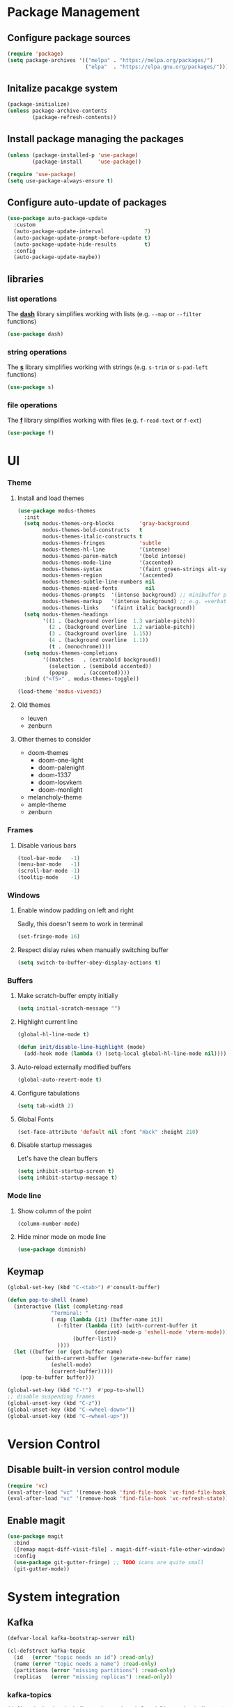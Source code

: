 #+PROPERTY: header-args    :results silent

* Package Management
** Configure package sources
#+BEGIN_SRC emacs-lisp
  (require 'package)
  (setq package-archives '(("melpa" . "https://melpa.org/packages/")
                           ("elpa"  . "https://elpa.gnu.org/packages/")))
#+END_SRC

** Initalize pacakge system
#+BEGIN_SRC emacs-lisp
  (package-initialize) 
  (unless package-archive-contents
          (package-refresh-contents))
#+END_SRC

** Install package managing the packages
#+BEGIN_SRC emacs-lisp
  (unless (package-installed-p 'use-package)
          (package-install     'use-package))

  (require 'use-package)
  (setq use-package-always-ensure t)
#+END_SRC

** Configure auto-update of packages

#+BEGIN_SRC emacs-lisp
  (use-package auto-package-update
    :custom
    (auto-package-update-interval             7)
    (auto-package-update-prompt-before-update t)
    (auto-package-update-hide-results         t)
    :config
    (auto-package-update-maybe))
#+END_SRC

** libraries
*** list operations

The *[[https://github.com/magnars/dash.el][dash]]* library simplifies working with lists (e.g. =--map= or =--filter= functions)

#+BEGIN_SRC emacs-lisp
  (use-package dash)
#+END_SRC

*** string operations

The *[[https://github.com/magnars/s.el][s]]* library simplifies working with strings (e.g. =s-trim= or =s-pad-left= functions)

#+BEGIN_SRC emacs-lisp
  (use-package s)
#+END_SRC

*** file operations

The *[[https://github.com/rejeep/f.el][f]]* library simplifies working with files (e.g. =f-read-text= or =f-ext=)

#+BEGIN_SRC emacs-lisp
  (use-package f)
#+END_SRC

* UI
*** Theme
**** Install and load themes

#+BEGIN_SRC emacs-lisp
(use-package modus-themes
  :init
  (setq modus-themes-org-blocks        'gray-background
        modus-themes-bold-constructs   t
        modus-themes-italic-constructs t
        modus-themes-fringes           'subtle
        modus-themes-hl-line           '(intense)
        modus-themes-paren-match       '(bold intense)
        modus-themes-mode-line         '(accented)
        modus-themes-syntax            '(faint green-strings alt-syntax)
        modus-themes-region            '(accented)
        modus-themes-subtle-line-numbers nil
        modus-themes-mixed-fonts         nil
        modus-themes-prompts  '(intense background) ;; minibuffer prompts
        modus-themes-markup   '(intense background) ;; e.g. =verbatim= or ~code~
        modus-themes-links    '(faint italic background))
  (setq modus-themes-headings
        '((1 . (background overline  1.3 variable-pitch))
          (2 . (background overline  1.2 variable-pitch))
          (3 . (background overline  1.15))
          (4 . (background overline  1.1))
          (t . (monochrome))))
  (setq modus-themes-completions
        '((matches   . (extrabold background))
          (selection . (semibold accented))
          (popup     . (accented))))
  :bind ("<f5>" . modus-themes-toggle))

(load-theme 'modus-vivendi)
#+END_SRC

**** Old themes
- leuven
- zenburn

**** Other themes to consider
- doom-themes
  - doom-one-light
  - doom-palenight
  - doom-1337
  - doom-Iosvkem
  - doom-monlight
- melancholy-theme
- ample-theme
- zenburn

*** Frames

**** Disable various bars  
#+BEGIN_SRC emacs-lisp
  (tool-bar-mode   -1)
  (menu-bar-mode   -1)
  (scroll-bar-mode -1)
  (tooltip-mode    -1)
#+END_SRC


*** Windows

**** Enable window padding on left and right
Sadly, this doesn't seem to work in terminal
#+BEGIN_SRC emacs-lisp
  (set-fringe-mode 16)
#+END_SRC

**** Respect dislay rules when manually switching buffer
#+begin_src emacs-lisp
(setq switch-to-buffer-obey-display-actions t)
#+end_src

*** Buffers

**** Make scratch-buffer empty initially
#+begin_src emacs-lisp
(setq initial-scratch-message "")
#+end_src

**** Highlight current line
#+BEGIN_SRC emacs-lisp
(global-hl-line-mode t)

(defun init/disable-line-highlight (mode)
  (add-hook mode (lambda () (setq-local global-hl-line-mode nil))))
#+END_SRC

**** Auto-reload externally modified buffers

#+BEGIN_SRC emacs-lisp
  (global-auto-revert-mode t)
#+END_SRC


**** Configure tabulations

#+BEGIN_SRC emacs-lisp
  (setq tab-width 2)
#+END_SRC


**** Global Fonts

#+BEGIN_SRC emacs-lisp
  (set-face-attribute 'default nil :font "Hack" :height 210)
#+END_SRC


**** Disable startup messages

Let's have the clean buffers

#+BEGIN_SRC emacs-lisp
  (setq inhibit-startup-screen t)
  (setq inhibit-startup-message t)
#+END_SRC

*** Mode line

**** Show column of the point

#+BEGIN_SRC emacs-lisp
  (column-number-mode)
#+END_SRC


**** Hide minor mode on mode line

#+BEGIN_SRC emacs-lisp
  (use-package diminish)
#+END_SRC

** Keymap
#+begin_src emacs-lisp
(global-set-key (kbd "C-<tab>") #'consult-buffer)

(defun pop-to-shell (name)
  (interactive (list (completing-read
		      "Terminal: "
		      (-map (lambda (it) (buffer-name it))
			    (-filter (lambda (it) (with-current-buffer it
						    (derived-mode-p 'eshell-mode 'vterm-mode)))
				     (buffer-list))
			    ))))
  (let ((buffer (or (get-buffer name)
		    (with-current-buffer (generate-new-buffer name)
		      (eshell-mode)
		      (current-buffer)))))
    (pop-to-buffer buffer)))

(global-set-key (kbd "C-!")  #'pop-to-shell)
;; disable suspending frames
(global-unset-key (kbd "C-z"))
(global-unset-key (kbd "C-<wheel-down>"))
(global-unset-key (kbd "C-<wheel-up>"))
#+end_src
* Version Control
** Disable built-in version control module

#+BEGIN_SRC emacs-lisp
  (require 'vc)
  (eval-after-load "vc" '(remove-hook 'find-file-hook 'vc-find-file-hook))
  (eval-after-load "vc" '(remove-hook 'find-file-hook 'vc-refresh-state))
#+END_SRC

** Enable magit

#+BEGIN_SRC emacs-lisp
(use-package magit
  :bind
  ([remap magit-diff-visit-file] . magit-diff-visit-file-other-window)
  :config
  (use-package git-gutter-fringe) ;; TODO icons are quite small
  (git-gutter-mode))
#+END_SRC

* System integration
** Kafka
#+begin_src emacs-lisp
(defvar-local kafka-bootstrap-server nil)

(cl-defstruct kafka-topic
  (id   (error "topic needs an id") :read-only)
  (name (error "topic needs a name") :read-only)
  (partitions (error "missing partitions") :read-only)
  (replicas   (error "missing replicas") :read-only))
#+end_src

*** kafka-topics
#+begin_src  emacs-lisp
(define-derived-mode kafka-topics-mode tabulated-list-mode "kafka-topics"
  :interactive nil
  :group "kafka"
  (setq tabulated-list-use-header-line t)
  (setq kafka-bootstrap-server "localhost:9092")
  (setq tabulated-list-format (vector '("Topic" 32 t)
				      '("Partitions" 12 t)
				      '("Replicas"   12 t)))
  (tabulated-list-init-header)
  (setq tabulated-list-entries (kafka-topics-mode-entries))
  (add-hook 'tabulated-list-revert-hook
	    (lambda () (setq tabulated-list-entries (kafka-topics-mode-entries)))
	    nil t))

(defvar kafka-topics-mode-map
  (+define-keymap
   '("C-+" "create topic" kafka-topics-create)))

(cl-defun kafka-topics-mode-refresh (bootstrap-server)
  (when (and (derived-mode-p 'kafka-topics-mode)
	     (string= kafka-bootstrap-server bootstrap-server))
    (message "Refreshing topic list")
    (tabulated-list-revert)))

(cl-defun kafka-topics-mode-entries ()
  (let ((entries (kafka-topics-describe kafka-bootstrap-server)))
    (-map (lambda (topic) (list (kafka-topic-id topic)
				(vector (kafka-topic-name topic)
					(format "%d" (length (kafka-topic-partitions topic)))
					(format "%d" (kafka-topic-replicas topic)))))
	  entries)))

(defun kafka-topics-create (bootstrap-server name)
  (interactive (list kafka-bootstrap-server
		     (read-string "Topic Name: ")))
  (message (--> (kafka-topics-sh bootstrap-server "--create" "--topic" name)
		(shell-command-to-string it)
		(s-trim it)))
  (kafka-topics-mode-refresh bootstrap-server))

(cl-defun kafka-topics-sh (bootstrap-server &rest arguments)
  (format "kafka-topics.sh --bootstrap-server %s %s" bootstrap-server (s-join " " arguments)))

(defun kafka-topics-describe (bootstrap-server &rest topics)
  (interactive (list kafka-bootstrap-server nil))
  (with-current-buffer (generate-new-buffer "kafka-topics")
    (let ((command (kafka-topics-sh bootstrap-server "--describe")))
      (shell-command command t))
    (goto-char (point-min))
    (kafka-topics-describe--parse-topics)))

(cl-defun kafka-topics-describe--parse-topics ()
  (rx-let ((item (name value) (seq (literal name) ": " value "\t"))
	   (identifier (+? (or word punct)))
	   (number     (+? digit))
	   (topic-name  (item "Topic" (group-n 1 identifier)))
	   (topic-id    (item "TopicId" (group-n 2 identifier)))
	   (part-count  (item "PartitionCount" (group-n 3 number)))
	   (replication (item "ReplicationFactor" (group-n 4 number))))
    (cl-loop while (+rx-forward point line-start
				topic-name topic-id part-count replication
				(*? any) line-end)
	     collect (make-kafka-topic :id   (match-string 2)
				       :name (match-string 1)
				       :replicas   (string-to-number (match-string 4))
				       :partitions (kafka-topics-describe--parse-partitions)))))

(cl-defun kafka-topics-describe--parse-partitions ()
  (rx-let ((item (name value) (seq "\t" (literal name) ": " value))
	   (identifier (+? (or word punct)))
	   (number     (+? digit))
	   (topic-name   (item "Topic" (group-n 1 identifier)))
	   (partition-id (item "Partition" (group-n 2 number)))
	   (leader   (item "Leader" (group-n 3 number)))
	   (replicas (item "Replicas" (group-n 4 number)))
	   (isr  (item "Isr" (group-n 5 number))))
    (cl-loop do (forward-char) ;; position at the start of line
	     while (+rx-forward point topic-name partition-id leader replicas isr line-end)
	     for partition-id       = (match-string 2)
	     for partition-leader   = (match-string 3)
	     for partition-replicas = (string-to-number (match-string 4))
	     collect (list partition-id partition-leader partition-replicas))))
#+end_src
** Volume management
#+begin_src emacs-lisp
(use-package volume
  :defer 3
  :bind
  ("<XF86AudioRaiseVolume>"   . (lambda () (interactive) (volume-raise 5)))
  ("<XF86AudioLowerVolume>"   . (lambda () (interactive) (volume-lower 5)))
  ("S-<XF86AudioRaiseVolume>" . (lambda () (interactive) (volume-raise 10)))
  ("S-<XF86AudioLowerVolume>" . (lambda () (interactive) (volume-lower 10)))
  ("C-<XF86AudioLowerVolume>" . volume-minimize))
#+end_src
** Bluetooth
#+begin_src emacs-lisp
(use-package bluetooth)
#+end_src
** Docker
#+begin_src emacs-lisp
(use-package docker
  :bind ("C-c d" . docker))

(use-package dockerfile-mode)
#+end_src

#+begin_src emacs-lisp
;; from https://www.emacswiki.org/emacs/TrampAndDocker
(defvar tramp-docker-parameters
  '((tramp-login-program "docker")
    (tramp-login-args (("exec" "-it") ("%h") ("/bin/bash")))
    (tramp-remote-path tramp-own-remote-path)
    (tramp-remote-shell "/bin/bash")
    (tramp-remote-shell-args ("-i") ("-c"))))

(use-package tramp
  :config
  (push (cons "docker" tramp-docker-parameters) tramp-methods)
  (push (cons "docker" (alist-get 'tramp-remote-shell tramp-docker-parameters))
	vterm-tramp-shells))

(defun tramp-docker-containers ()
  (let* ((command "docker ps | awk '$NF != \"NAMES\" { print $NF \":\" }'")
	 (raw-output (shell-command-to-string command))
	 (lines (split-string raw-output "\n")))
    (cl-remove-if-not #'(lambda (it) (string-match ":$" it)) lines)))

(defadvice tramp-completion-handle-file-name-all-completions
    (around dotemacs-completion-docker activate)
  "(tramp-completion-handle-file-name-all-completions \"\" \"/docker:\" returns
    a list of active Docker container names, followed by colons."
  (if (equal (ad-get-arg 1) "/docker:")
        (setq ad-return-value (tramp-docker-containers))
    ad-do-it))
#+end_src
** Books
#+begin_src emacs-lisp
(use-package calibredb
  :config
  (setq calibredb-root-dir "~/Documents/Books"
	calibredb-library-alist '(("~/Documents/Books"))
	calibredb-db-dir (expand-file-name "metadata.db" calibredb-root-dir)))
#+end_src
** Automatic PATH adjustment
*** Include all binaries from =~/opt/*/bin=
#+begin_src emacs-lisp
(--> (f-directories "~/opt")
     (-map (lambda (it) (f-join it "bin")) it)
     (-filter #'f-dir? it)
     (-concat it exec-path)
     (-uniq it)
     (setq exec-path it))
#+end_src

* User experience
** Completion

*** Popup completions
#+BEGIN_SRC emacs-lisp
(setq tab-always-indent 'complete) ;; indent if needed, then complete

(use-package corfu
  :config
  (setq corfu-auto            nil)
  (setq corfu-cycle           t)
  (setq corfu-separator       ?\s)
  (setq corfu-preselect-first t)
  (setq corfu-popupinfo-delay '(0.3 . t))
  :bind
  (:map corfu-map
	("SPC" . corfu-insert-separator)
	("<tab>" . corfu-next)
	("<backtab>" . corfu-previous))
  :init
  (global-corfu-mode)
  ;; (corfu-popupinfo-mode) currently fails with: corfu-post-command wrong-type number-or-marker t
  )

(defun corfu-enable-in-minibuffer ()
  "Enable Corfu in the minibuffer if `completion-at-point' is bound."
  (when (where-is-internal #'completion-at-point (list (current-local-map)))
    ;; (setq-local corfu-auto nil) Enable/disable auto completion
    (setq-local corfu-echo-delay nil ;; Disable automatic echo and popup
                corfu-popupinfo-delay nil)
    (corfu-mode 1)))

;; enable corfu for the eval (M-:) minibuffer
(add-hook 'minibuffer-setup-hook #'corfu-enable-in-minibuffer)
#+END_SRC

*** Completion with previews
#+begin_src emacs-lisp
  ;; -*- lexical-binding: t -*-
(use-package consult
  :bind (("C-c h" . consult-history)
	 ("C-x b" . consult-buffer)
	 ("C-x b" . consult-buffer)                ;; orig. switch-to-buffer
	 ("C-x 4 b" . consult-buffer-other-window) ;; orig. switch-to-buffer-other-window
	 ("C-x 5 b" . consult-buffer-other-frame))  ;; orig. switch-to-buffer-other-frame
	 :config
	 (use-package embark-consult
	   :hook
	   (embark-collect-mode . consult-preview-at-point-mode)))
#+end_src
** Configure file backups

#+BEGIN_SRC emacs-lisp
(setq backup-directory-alist `(("." . "~/.local/emacs/backup")
			       (,tramp-file-name-regexp nil)))
(setq backup-by-copying-when-linked t)
(setq delete-old-versions t)
(setq kept-new-versions   6)
(setq kept-old-versions   2)
(setq version-control     t)

(setq auto-save-file-name-transforms
      `((".*" "~/.local/emacs/auto-save" t)))
#+END_SRC

** Require confirmation before quitting

#+BEGIN_SRC emacs-lisp
  (setq confirm-kill-emacs 'y-or-n-p)
#+END_SRC

** Easier confirmation of destructive actions

#+BEGIN_SRC emacs-lisp
  (defalias 'yes-or-no-p 'y-or-n-p)
#+END_SRC

** Disable suspending frames

#+BEGIN_SRC emacs-lisp
  (put 'suspend-frame 'disabled t)
#+END_SRC

** TODO Simplify operating on S-expr

#+BEGIN_SRC emacs-lisp :tangle no
  (use-package smartparens)
#+END_SRC

or

#+BEGIN_SRC emacs-lisp :tangle no
(use-package paredit
  :hook emacs-lisp-mode)
#+END_SRC

** Optionally log executed commands in a separate window

#+BEGIN_SRC emacs-lisp
  ;; Show command log using "C-c o"
  (use-package command-log-mode)
#+END_SRC

** User-friendly minibuffer

#+BEGIN_SRC emacs-lisp
(use-package vertico
  :init
  (vertico-mode)
  :custom
  (vertico-cycle t)
  :config
  (use-package embark ;; mini-buffer actions
    :bind
    (("C-."    . embark-act     )
     ("<menu>" . embark-act     )
     ("C->"    . embark-become  )
     ("M-."    . embark-dwim    )
     ("C-h B"  . embark-bindings))
    :init
    (setq prefix-help-command #'embark-prefix-help-command))
  (use-package savehist ;; remembers previous commands
    :init
    (savehist-mode)
    :config
    (setq history-length 256))
  (use-package marginalia ;; provides more contextual info
    :init
    (marginalia-mode)))
#+END_SRC

** Colorful parenthesis

#+BEGIN_SRC emacs-lisp
  (use-package rainbow-delimiters
    :hook (prog-mode . rainbow-delimiters-mode))
#+END_SRC

** Better help

The *helpful* package describes various symbols much 
better than the vanilla package.

#+BEGIN_SRC emacs-lisp
(use-package helpful
  :commands (helpful-callable helpful-variable helpful-command helpful-key)
  :config
  (setq helpful-switch-buffer-function #'init/try-reuse-helpful-window)
  :bind
  ([remap describe-function] . helpful-callable)
  ([remap describe-variable] . helpful-variable)
  ([remap describe-command ] . helpful-command )
  ([remap describe-symbol  ] . helpful-symbol  )
  ([remap help-for-help    ] . helpful-at-point)
  ([remap describe-key     ] . helpful-key     ))

(defun init/try-reuse-helpful-window (buffer)
  (if (eq major-mode 'helpful-mode)
      (switch-to-buffer buffer)
    (pop-to-buffer buffer)))
#+END_SRC

The reusing of helpful window comes from [[https://d12frosted.io/posts/2019-06-26-emacs-helpful.html][this blog post]].

The *which-key* package show a pop-up window with available 
continuations of the current key stroke chain.

#+BEGIN_SRC emacs-lisp
  (use-package which-key
    :diminish which-key-mode
    :config
    (setq which-key-idle-delay 0.3)
    (setq which-key-max-description-length nil)
    (setq which-key-side-window-location 'bottom)
    (setq which-key-sort-order #'which-key-key-order-alpha))

  (which-key-mode) ; for some reason, this doesn't work in :init block of use-pacakge
#+END_SRC

** Navigation

The *ace-window* package provides an easy way
to jump to any visible window directly

#+BEGIN_SRC emacs-lisp
(use-package ace-window
  :config
  (global-set-key (kbd "C-x o") 'ace-window))
#+END_SRC

The *avy* package provides an easy way
to jump to any visible character directly

#+BEGIN_SRC emacs-lisp
(use-package avy
  :config
  (setq avy-orders-alist '((avy-goto-char   . avy-order-closest)
			   (avy-goto-char-2 . avy-order-closest)))
  (global-set-key (kbd "C-;") 'avy-goto-char-2)
  (define-key isearch-mode-map (kbd "C-;") 'avy-isearch))
#+END_SRC

Alternatively, holymotion simplifies motions:
#+begin_src emacs-lisp :tangle no
(use-package holymotion
  :straight (holymotion :type git
                        :host github
                        :repo "Overdr0ne/holymotion"
                        :branch "main")
  :config
  ;; define some custom motions, I'm using smartparens here
  (holymotion-make-motion
   holymotion-forward-sexp #'sp-forward-sexp)
  (holymotion-make-motion
   holymotion-backward-sexp #'sp-backward-sexp))
#+end_src

#+RESULTS:

** Replace selected text
#+begin_src emacs-lisp
(delete-selection-mode t)
#+end_src

** Remember point position in file

#+BEGIN_QUOTE 
  When you visit a file, point goes to the last place
  where it was when you previously visited the same file.
#+END_QUOTE

#+BEGIN_SRC emacs-lisp
  (save-place-mode t)
#+END_SRC

** Remember recently opened files

#+BEGIN_SRC emacs-lisp
  (use-package recentf
    :init
    (recentf-mode))
#+END_SRC

** Space separated completions

#+BEGIN_SRC emacs-lisp
  (use-package orderless
    :custom
    (completion-styles '(orderless basic))
    (completion-category-overrides '((file (styles basic partial-completion)))))
#+END_SRC

** English Dictionary at hand

#+BEGIN_SRC emacs-lisp
  (use-package mw-thesaurus
    :bind ("C-h w" . #'mw-thesaurus-lookup-dwim))
#+END_SRC

** Easier keymap
#+begin_src emacs-lisp
(defun +define-keymap (&rest bindings)
  (let ((keymap (make-sparse-keymap)))
    (-each bindings (lambda (binding) (+define-key keymap binding)))
    keymap))

(defun +extend-keymap (parent &rest bindings)
  (when (keymapp parent)
    (let ((keymap (apply #'+define-keymap bindings)))
      (set-keymap-parent keymap parent)
      keymap)))

(defun +define-key (keymap binding)
  (let ((key (+define-key-normalize-key (nth 0 binding)))
	(name (nth 1 binding))
	(command (+define-key-normalize-command (nth 2 binding))))
    (define-key keymap key (cons name command))))

(defun +define-key-normalize-key (key)
  (cond ((vectorp key) key)
	((stringp  key) (kbd key))
	(t (user-error "Unsupported %s key: %s " (type-of key) key))))

(defun +define-key-normalize-command (action)
  (cond ((commandp  action) action)
	((keymapp   action) action)
	((functionp action) `(lambda () (interactive) (,action)))
	((listp     action) `(lambda () (interactive) ,action))
	(_ (user-error "Unsupported  %s command: %s" (type-of action) action))))
#+end_src

** Project mask
#+begin_src emacs-lisp
(define-minor-mode project-mode
  "Rebinds the project-related shortcuts to their default emacs bindings"
  :global t
  :lighter " Project"
  :keymap (+define-keymap
	   '([remap consult-buffer] "buffer" consult-project-buffer)
	   '([remap dired] "dired" project-dired)
	   '([remap find-file] "find-file" project-find-file)))
#+end_src

* Software Development

*** testing
#+begin_src emacs-lisp
  (use-package buttercup)
#+end_src
*** (un)quote all words in region
#+begin_src emacs-lisp
  ;; slightly adapted from https://xenodium.com/emacs-quote-wrap-all-in-region/
  (defun region/toggle-word-quote (beg end)
    ;; Quote all words in the selected region.
    ;; Word - everything separated by whitespaces
  (interactive (list (mark) (point)))
  (unless (region-active-p)
    (user-error "no region to wrap"))
  (let* ((deactivate-mark nil)
         (toggle (lambda (word)
                    (if (string-match-p "^\".*\"$" word)
                        (string-trim word "\"" "\"")
                      (format "\"%s\"" word))))
         (words       (split-string (buffer-substring beg end)))
         (replacement (string-join  (mapcar toggle words))))
    (delete-region beg end)
    (insert replacement)))
#+end_src

** Common Lisp
#+begin_src emacs-lisp
(use-package sly
  :config
  (setq inferior-list-program "/usr/bin/sbcl")
  (setq sly-symbol-completion-mode nil))
#+end_src

*** TODO Reconfigure describe (C-h C-h) in sly mode

** Snippets
#+begin_src emacs-lisp
(use-package yasnippet
  :hook ((prog-mode . yas-minor-mode)))
#+end_src

** golang
#+begin_src emacs-lisp
(shell-command-to-string "go install golang.org/x/tools/gopls@latest")
(setq exec-path (append exec-path '("~/go/bin")))
(use-package go-mode)

(require 'project)

(defun project-find-go-module (dir)
  (when-let ((root (locate-dominating-file dir "go.mod")))
    (cons 'go-module root)))

(cl-defmethod project-root ((project (head go-module)))
  (cdr project))

(add-hook 'project-find-functions #'project-find-go-module)
#+end_src

** LSP
#+begin_src emacs-lisp
(use-package eglot)
#+end_src

* Functions
#+begin_src emacs-lisp
(defun uuid ()
  (string-trim (shell-command-to-string "uuidgen")))
#+end_src

#+begin_src emacs-lisp
(use-package org-ql
  :defer 5)
#+end_src
* Security

** Allow setting symmetric-encryption-only easily
#+BEGIN_SRC emacs-lisp
  (defun gpg/symmetric-encryption-only ()
    (setq epa-file-select-keys "symmetric-only")) ;; any value but t or nil will do
#+END_SRC

** Allow setting automatic encryption recipient

#+BEGIN_SRC emacs-lisp
  (defun gpg/encrypt-to (name)
    (setq-local epa-file-encrypt-to (list name)))
#+END_SRC

This can be later used in =use-package= as ~:hook (mode . (lambda () (gpg/encrypt-to "my-email")))~.

Additionally, by setting ~(setq epa-file-select-keys nil)~ (e.g. globally for mode) we can avoid
the popup for selecting targets from all matching keys. If set to nil, all matches will be used.

* Software
** Clojure
#+begin_src elisp
(use-package clojure-mode
  :config
  (use-package cider
    :hook ((cider-repl-mode cider-mode) . eldoc-mode)))
#+end_src
* Major Modes
** dired-mode

#+BEGIN_SRC emacs-lisp
(use-package dired
  :ensure nil ; not to be downloaded
  :commands (dired dired-jump)
  :custom
  (dired-listing-switches (pcase system-type
				 (darwin "-agh")
				 (t      "-agho --group-directories-first")))
  (dired-use-ls-dired (not (eq system-type 'darwin)))
  :config
  (use-package dired-single) ;; reuse dired buffer
  (define-key dired-mode-map [remap dired-find-file] 'dired-single-buffer)
  (define-key dired-mode-map [remap dired-mouse-find-file-other-window] 'dired-single-buffer-mouse)
  (define-key dired-mode-map [remap dired-up-directory] 'dired-single-up-directory)
  (use-package all-the-icons-dired
    :if (display-graphic-p)
    :config
    (setq all-the-icons-dired-monochrome nil)
    :init
    (add-hook 'dired-mode-hook 'all-the-icons-dired-mode))
  (use-package dired-collapse ;; collapse directories with only one child into e.g. foo/bar/baz.txt
    :hook (dired-mode . dired-collapse-mode)))
#+END_SRC


*** TODO hide dotfiles

#+BEGIN_SRC emacs-lisp :tangle no
(use-package dired-hide-dotfiles
  :hook (dired-mode . dired-hide-dotfiles-mode))
#+END_SRC

*** TODO open files externally

#+BEGIN_SRC emacs-lisp :tangle no
(use-package dired-open
  :config
  (setq dired-open-extensions '(("mkv" . "mpv"))))
(set-face-attribute 'default nil :font "Hack" :height 300)

#+END_SRC

** various term modes

*** Disable line highlighting in term modes
#+begin_src emacs-lisp
(init/disable-line-highlight 'term-mode-hook)
(init/disable-line-highlight 'vterm-mode-hook)
(init/disable-line-highlight 'shell-mode-hook)
(init/disable-line-highlight 'eshell-mode-hook)
#+end_src

*** Install v-term

#+BEGIN_SRC emacs-lisp
  (use-package vterm
    :commands vterm
    :config
    (setq vterm-max-scrollback 10000))
#+END_SRC 

** +hash
#+begin_src emacs-lisp
(cl-defun +hash-map (list &key key (value #'identity) (test 'eql))
  (let ((table (make-hash-table :test test)))
    (-each list (lambda (it) (puthash (funcall key it) (funcall value it) table)))
    table))

(cl-defun +hash-select (table fn)
  (let ((key (funcall fn table)))
    (gethash key table)))
#+end_src

** +complete
#+begin_src emacs-lisp
(cl-defun +completion-item (&key label (group nil) (annotation nil))
  (let ((candidate (s-join " " (-flatten (list label group annotation))))
	(label     (cl-typecase label
		     (list   (s-join " - " label))
		     (string label)))
	(group     (if group (s-join " - " group) "default")))
    (propertize candidate :label label :group group :annotation annotation)))

(cl-defun +completion-annotation (candidate)
  (let* ((annotation (get-text-property 0 :annotation candidate))
	 (width   (length annotation))
	 (padding (propertize " " 'display `(space :align-to (- right ,width)))))
    (concat padding annotation)))

(cl-defun +complete (table &key prompt (category nil) (annotate #'+completion-annotation))
  (cl-labels ((group (candidate transform)
		     (let ((property (if transform :label :group)))
		       (get-text-property 0 property candidate)))
	      (collection (str pred flag)
			  (pcase flag
			    ('metadata (list 'metadata
					     (cons 'group-function #'group)
					     (cons 'category category)))
			    (`t (all-completions str table pred)))))
    (let ((completion-extra-properties (list :annotation-function annotate)))
      (completing-read prompt #'collection))))
#+end_src

** +org-workspace
#+begin_src emacs-lisp
(defcustom +org-workspace-root "~/workspace" "TODO")
(defcustom +org-workspace-default nil "TODO")

(cl-defun +org-workspace-file (workspace &rest segments)
  (apply #'f-join +org-workspace-root workspace "org" segments))

(defcustom +org-extension-rx (rx line-start (not ".") (one-or-more any) ".org" (optional ".gpg") line-end) "TODO")
(cl-defun +org-workspace-files (workspace &rest directories)
  (f-files (apply #'f-join +org-workspace-root workspace "org" directories)
	   (lambda (it) (string-match +org-extension-rx it))))

(defcustom +org-workspace-current-file-name "current" "TODO")
(cl-defun +org-workspace-current-file (workspace)
  (+org-workspace-file workspace (concat +org-workspace-current-file-name ".org")))

#+end_src

** book

#+begin_src emacs-lisp
(cl-defstruct book
  (isbn         (error "Missing isbn")    :read-only)
  (title        (error "Missing title")   :read-only)
  (subtitle     nil :read-only)
  (authors      (error "Missing authors") :read-only)
  (published-by nil :read-only)
  (published-on nil :read-only))

(cl-defun book (isbn)
  (or (book-load  isbn)
      (book-download isbn)))

(defvar book-catalogue nil "TODO")
(defcustom book-catalogue-directory nil "TODO")

(cl-defun book-catalogue-file ()
  (f-join book-catalogue-directory "catalogue.txt"))
(cl-defun book-cover-file (isbn)
  (f-join book-catalogue-directory (format "cover-%s.jpg" isbn)))

(cl-defun book-catalogue ()
  (or book-catalogue
      (setq book-catalogue (book-load-catalogue))))

(cl-defun book-load (isbn)
  (gethash isbn (book-catalogue)))

(cl-defun book-load-catalogue ()
  (let ((rows (when (f-exists? (book-catalogue-file))
		(--> (f-read (book-catalogue-file))
		     (split-string it "\n" t)
		     (mapcar #'read it)))))
    (+hash-map rows :key #'book-isbn :test #'equal)))

(cl-defun book-download (isbn)
  ;; create directories
  (let ((directory (f-parent (book-catalogue-file))))
    (unless (f-exists? directory)
      (f-mkdir-full-path directory)))
  (message "Downloading metadata for ISBN:%s" isbn)
  (let ((json (book-curl isbn)))
    ;; fetch cover, if available
    (when-let ((cover-json (gethash "cover" json))
	       (cover-uri  (gethash "small" cover-json)))
      (call-process "curl" nil nil nil cover-uri "--output" (book-cover-file isbn)))
    (let ((entry (make-book-from-json isbn json)))
      (f-append (format "%S\n" entry) 'utf-8 (book-catalogue-file))
      (puthash isbn entry (book-catalogue)))))

(cl-defun book-curl (isbn)
  (let ((flags '("--disable" "--compressed" "--silent" "--location"))
	(uri (format "https://openlibrary.org/api/books?bibkeys=%s&jscmd=data&format=json" isbn))) ; isbns can be comma-separated
    (with-current-buffer (generate-new-buffer "*book-curl*")
      (apply #'call-process "curl" nil t nil uri flags)
      (goto-char (point-min))
      (prog1 (gethash isbn (json-parse-buffer))
	(kill-buffer (current-buffer))))))

(cl-defun make-book-from-json (isbn json)
  (make-book :isbn isbn
	     :title    (gethash "title" json)
	     :subtitle (gethash "subtitle" json)
	     :authors    (mapcar (lambda (it) (gethash "name" it)) (gethash "authors" json))
	     :published-by (mapcar (lambda (it) (gethash "name" it)) (gethash "publishers" json))
	     :published-on (gethash "publish_date" json)))
#+end_src

#+begin_src emacs-lisp
(setq book-catalogue-directory "~/workspace/mzarnowski/org/books")
#+end_src
** +org

#+BEGIN_SRC emacs-lisp
(use-package doct)
(defcustom +org-link-query
  '(property "ID")
  "TODO")

;; cannot be cl-defun, lands us at the start of the next line after the drawer opening
(defun +org-drawer-start-regexp (name)
  (rx line-start (* (or " " "	")) ":" (eval name) ":" (*? whitespace) line-end))

(defun +org-drawer-store (name value &key unique)
  (save-excursion
    (outline-back-to-heading)
    (let ((next-heading (save-excursion (outline-next-heading) (point))))
      (if-let ((drawer-start (+org-search-drawer-forward name :until next-heading)))
	  ;; since drawer exists, insert unique value only if not already present
	  (unless (and unique
		       (save-excursion
			 (re-search-forward ":END:" next-heading)
			 (re-search-backward (format "^%s$" value) drawer-start t)))
	    (newline) ;; search puts us at the end of the drawer header (i.e. :foo:)
	    (insert value))
	;; otherwise create a new drawer
	(progn
	  ;; move past the PROPERTIES drawer, if any
	  (re-search-forward org-property-drawer-re next-heading t)
	  (newline) ;; we are at the end of the headline or drawer header (i.e. :foo:)
	  (insert ":" name ":\n" value "\n:END:")
	  ;; let's finish at the same place, the goto-drawer would: end of the drawer header
	  (previous-line))))))

(cl-defun +org-search-drawer-forward (name &key until)
  (let ((pattern (+org-drawer-start-regexp name)))
    (re-search-forward pattern until t)))

(defcustom +org-backlink-drawer-name "DERIVED" "TODO")
(defcustom +org-link-schema "+id" "TODO")

(org-link-set-parameters +org-link-schema :follow #'+org-link-follow)

(cl-defun +org-entry-completing-read (workspace &key prompt)
  (let* ((buffers-files (+org-workspace-files workspace))
	 (entries (org-ql-select buffers-files '(property "ID")
		    :action (lambda () (let ((outline (org-get-outline-path t)))
					 (list (car (last outline))
					       :group  (car (last outline 2))
					       :marker (point-marker)
					       :id     (org-id-get))))))
	 (table (+hash-map entries
			   :key (lambda (it) (apply #'+completion-item it))
			   :test #'equal)))
    (gethash (+complete table :prompt prompt) table)))

(defvar +org-open-entries (make-hash-table :test #'equal))

(cl-defun +org-entry-to-indirect-buffer (marker)
  (with-current-buffer (marker-buffer marker)
    (save-excursion
      (goto-char (marker-position marker))
      (org-tree-to-indirect-buffer)))
  (with-current-buffer org-last-indirect-buffer
    (add-hook 'kill-buffer-hook (lambda () (remhash (org-id-get) +org-open-entries)) nil t)
    (puthash id (current-buffer) +org-open-entries)
    (current-buffer)))

(cl-defun +org-entry-find (workspace)
  (interactive '("mzarnowski"))
  (when-let* ((selected (+org-entry-completing-read workspace :prompt "Entry: "))
	      (id     (plist-get (cdr selected) :id))
	      (marker (plist-get (cdr selected) :marker)))
    (if-let* ((buffer (gethash id +org-open-entries))
	      (_ (buffer-live-p buffer)))
	(pop-to-buffer buffer)
      (pop-to-buffer (+org-entry-to-indirect-buffer marker)))))

(cl-defun +org-link (workspace)
  (interactive '("mzarnowski"))
  (unless (derived-mode-p 'org-mode))
  (if-let* ((selected (+org-entry-completing-read workspace :prompt "Link: "))
	    (name (car selected))
	    (id (plist-get (cdr selected) :id)))
      (insert (org-link-make-string (format "%s:%s:%s" +org-link-schema workspace id) name))))

(cl-defun +org-link-follow (link _)
  (-let* (((workspace id) (s-split ":" link))
	  (buffers-files (+org-workspace-files workspace))
	  ((marker _) (org-ql-select buffers-files `(property "ID" ,id) :action #'point-marker)))
    (pop-to-buffer-same-window (marker-buffer marker))
    (goto-char (marker-position marker))
    (end-of-line)))

#+end_src

** +org-refile

#+begin_src emacs-lisp
(defcustom +org-refile-target-providers '()
  "TODO (name :keywords <list-of-strings>
              :group <e.g. projects - books>
              :properties <list of pairs>)")

(cl-defun +org-refile (workspace)
  (interactive '("mzarnowski"))
  (save-excursion
    (outline-back-to-heading t)
    (while (and (< 1 (funcall outline-level)) (not (org-id-get)))
      (outline-up-heading 1))
    ;; TODO what, if no more headings and still no ID?
    (unless (org-id-get)
      (error "Cannot refile an entry without ID"))
    (when-let* ((file   (+org-workspace-current-file workspace))
		(target (+org-refile-completing-read workspace))
		(marker (+org-refile-target-marker (find-file-noselect file) target)))
      (org-refile nil nil (list heading file nil marker)))))

(cl-defun +org-refile-completing-read (workspace)
  (let ((targets (+org-refile-targets workspace)))
    (unless targets
      (error "No place to refile to"))
    (let* ((table     (+hash-map targets :key #'+org-refile-completion-item :test #'equal))
	   (selection (+complete table :prompt "Target: ")))
      (or (gethash selection table) selection))))

(cl-defun +org-refile-targets (workspace)
  (-flatten-n 1 (mapcar (lambda (f) (funcall f workspace)) +org-refile-target-providers)))

(cl-defun +org-refile-completion-item (target)
  (let ((group      (or (plist-get target :group) '("projects")))
	(annotation (plist-get target :annotation))
	(label (mapcar #'car (plist-get target :path))))
    (+completion-item :label label :group group :annotation annotation)))

(cl-defun +org-refile-target-marker (buffer target)
  (when-let ((path (cl-typecase target
		     (list   (plist-get target :path))
		     (string (when (y-or-n-p (format "Create project %s? " target))
			       `((,target :group "projects")))))))
    (with-current-buffer buffer
      (save-excursion
	(goto-char (point-min))
	(+org-refile-find-or-create path)))))

(cl-defun +org-refile-target-create (buffer name)
  (when (y-or-n-p (format "Create project %s?" name))
    (+org-refile-find)))

(cl-defun +org-refile-find-or-create (path)
  (cl-loop for segment in path
	   for name       = (car segment)
	   for properties = (cdr segment)

	   for level = (if level (1+ level) (or (org-current-level) 1))
	   for marker = (+org-search-heading level name)

	   while marker
	   do (+org-set-properties properties)

	   finally return (or marker (+org-outline-create level path))))

(cl-defun +org-search-heading (level name)
  (cl-loop with position = (point)
	   while (re-search-forward org-complex-heading-regexp nil t)

	   for level-diff = (- (length (match-string 1)) level)
	   for heading    = (match-string 4)
	   for found      = (and (= 0 level-diff) (string= name heading))

	   until (or found (< level-diff 0))

	   finally do     (unless found (goto-char position))
	   finally return (when found (point-marker))))

(cl-defun +org-outline-create (level path)
  (cl-loop with top-level = (when (= 1 level) (car path))
	   initially do (when top-level
			  (+org-insert-heading (car top-level) (cdr top-level)))

	   with segments  = (if top-level (cdr path) (-drop (1- level) path))

	   for segment in segments
	   for name       = (car segment)
	   for properties = (cdr segment)

	   do (+org-insert-subheading name properties)

	   finally do     (when properties (outline-back-to-heading) (end-of-line))
	   finally return (point-marker)))

(cl-defun +org-insert-heading (name properties)
  (org-insert-heading nil t t)
  (insert name)
  (+org-set-properties properties))

(cl-defun +org-insert-subheading (name properties)
  (org-insert-subheading nil)
  (insert name)
  (+org-set-properties properties))

(cl-defun +org-set-properties (properties)
  (cl-loop for key   in      properties  by #'cddr
	   for value in (cdr properties) by #'cddr

	   for key   = (+org-to-string key)
	   for value = (+org-to-string value)
	   do (org-set-property key value)))

(cl-defun +org-to-string (it)
  (s-upcase (cl-typecase it
	      (string  it)
	      (symbol  (string-trim-left (symbol-name it) (rx ":")))
	      (integer (int-to-string it))
	      (t (error "Unsupported type %s" (type-of it))))))
#+end_src

*** +org-refile-book extensions
#+begin_src emacs-lisp
(cl-defun +org-refile-book-target (book)
  (list :path `((,(book-title book) :ISBN ,(book-isbn book)))
	:group '("projects" "books")
	:annotation (string-join (book-authors book) "; ")))

(cl-defun +org-refile-book-targets (workspace)
  (let ((books (book-catalogue))
	(targets '()))
    (maphash (lambda (isbn book)
	       (push (+org-refile-book-target book) targets))
	     (book-catalogue))
    targets))

(add-hook '+org-refile-target-providers #'+org-refile-book-targets)
#+end_src

*** +org-refile-journal extension
#+begin_src emacs-lisp
(cl-defun +org-refile-journal-target (workspace)
  (list (list :path `(("journal") (,(format-time-string "%F"))))))

(add-hook '+org-refile-target-providers #'+org-refile-journal-target)
#+end_src

** +org-capture

#+begin_src emacs-lisp
(cl-defun +org-capture (workspace)
  (interactive '("mzarnowski"))
  (let ((file (+org-workspace-file workspace "inbox" (concat (uuid) ".org"))))
    (with-current-buffer (find-file-noselect file)
      (org-mode)
      (+org-capture-mode)
      (pop-to-buffer (current-buffer)))))

(cl-defun +org-next-captured (workspace)
  (interactive '("mzarnowski"))
  (if-let ((files (+org-workspace-files workspace "inbox")))
      (find-file (car files))
    (message "Inbox is empty")))

(cl-defun +org-capture-refile (workspace)
  (interactive '("mzarnowski"))
  (save-excursion
    (goto-char (point-min))
    (when-let* ((heading (+org-refile-completing-read workspace))
		(file    (+org-workspace-current-file workspace))
		(marker  (+org-refile-target-marker (find-file-noselect file) heading))
		(title   (or (length= (org-ql-select (current-buffer) '(level 1)) 1)
			     (completing-read "Title: " nil)))
		(id      (or (not (null (org-id-get)))
			     (org-id-new))))
      ;; insert title and demote all subtrees
      (when (stringp title)
	;; insert root headline
	(save-excursion
	  (insert "* " title)
	  (newline-and-indent))
	;; demote all other trees
	(save-excursion
	  (while (and (not (eobp))
		      (outline-next-heading))
	    (org-demote))))

      (when (stringp id)
	(org-set-property "ID" id))

      (org-refile nil nil (list heading file nil marker))
      (delete-file (buffer-file-name))
      (kill-buffer))))

(define-minor-mode +org-capture-mode
  "TODO"
  :interactive nil
  :init-value nil
  :global nil
  :lighter " +Cap"
  :keymap (+define-keymap
	   '([remap org-refile] "capture" +org-capture-refile)))
#+end_src

** org-mode

#+begin_src emacs-lisp
(use-package org
  :bind
  ("C-c n n"                  . +org-capture)
  ("C-c n i"                  . +org-next-captured)
  ([remap org-refile]         . +org-refile)
  ([remap org-capture-refile] . +org-capture-refile)
  :config
  (setq epa-file-select-keys nil) ;; don't prompt for encryption recipients if specified by epa-file-encrypt-to
  (setq org-hide-emphasis-markers      t)
  (setq org-startup-indented           t)
  (setq org-pretty-entities            t)
  (setq org-hide-emphasis-markers      t)
  (setq org-startup-with-inline-images t)
  (setq org-fontify-whole-heading-line t)
  (setq org-edit-src-content-indentation 0
	org-src-tab-acts-natively        t
	org-src-fontify-natively         t
	org-confirm-babel-evaluate       nil)

  (setq +org-workspace-default "mzarnowski")

  (setq org-agenda-file-regexp                 +org-extension-rx)
  (setq org-ql-search-directories-files-regexp +org-extension-rx)
  (setq org-ql-completing-read-reverse-paths   nil)

  (setq org-agenda-files   (list (f-join +org-workspace-root "mzarnowski"))
	org-refile-use-outline-path            t
	org-refile-allow-creating-parent-nodes 'confirm
	org-outline-path-complete-in-steps     nil)

  (unbind-key (kbd "C-c [") 'org-mode-map)
  (unbind-key (kbd "C-c ]") 'org-mode-map)
  (unbind-key (kbd "C-c ;") 'org-mode-map)
  (org-babel-do-load-languages
   'org-babel-load-languages
   '((shell . t)))

  (use-package org-superstar ;; nicer bullets
    :config
    (setq org-superstar-special-todo-items t)
    :hook
    (org-mode . org-superstar-mode))

  (use-package org-appear ;; Show hidden emphasis markers
    :hook
    (org-mode . org-appear-mode)))
#+END_SRC

*** org-roam

#+BEGIN_SRC emacs-lisp
;; (defun org-roam-file-path ()
;;   (let* ((uuid (uuid))
;; 	 (prefix (substring uuid 0 2))
;; 	 (suffix (substring uuid 2)))
;;     (concat prefix "/" suffix)))

;; (use-package org-roam
;;   :custom
;;   (org-roam-directory "~/workspace/mzarnowski/org/notes")
;;   (org-roam-dailies-directory "journal/")
;;   (org-node-completions-everywhere t)
;;   :bind
;;   ;; (("C-c n f" . org-roam-node-find    )
;;   ;;  ("C-c n i" . org-roam-node-insert  )
;;   ;;  ("C-c n l" . org-roam-buffer-toggle)
;;   ;;  ;; configure roam-dailies
;;   ;;  ("C-c n d" . org-roam-dailies-map  )
;;   ;;  :map org-roam-dailies-map
;;   ;;  ("Y" . org-roam-dailies-capture-yesterday)
;;   ;;  ("T" . org-roam-dailies-capture-tomorrow ))
;;   :config
;;   (require 'org-roam-dailies)
;;   (setq org-roam-capture-templates
;;         '(("P" "public" plain "%?"
;;            :target     (file+head "%(org-roam-file-path).org"     "#+title: ${title}\n")
;;            :unnarrowed t)
;;           ("p" "private" plain "%?"
;;            :target     (file+head "%(org-roam-file-path).org.gpg" "#+title: ${title}\n")
;;            :unnarrowed t)))
;;   (setq org-roam-dailies-capture-templates
;; 	`(("d" "default" entry "* %?"
;; 	   :target (file+head "%<%Y-%m-%d>.org.gpg" "#+title: %<%Y-%m-%d>\n"))))
;;   (setq org-return-follows-link t)
;;   (org-roam-setup))
#+END_SRC

*** org-babel
#+begin_src emacs-lisp
(defun org-babel-execute:asm (body params)
  "Compiles, links and runs a single asm file"
  (let* ((src (f-join temporary-file-directory "org-babel-asm.s"))
         (obj (f-join temporary-file-directory "org-babel-asm.o"))
         (exe (f-join temporary-file-directory "org-babel-asm.exe")))
    (with-temp-file src (insert body))
    (shell-command (format "as %s -o %s" src obj))
    (shell-command (format "ld %s -o %s" obj exe))
    (shell-command exe)))
#+end_src

* RSS

The layout of the feed .org file is just an outline with property
drawers defined on each header. There are two properties:
- =url=  - uninherited (duh)
- =feed= - inherited

#+begin_src emacs-lisp
(defun elfeed-org-url ()
  (org-entry-get nil "url"))

(defun elfeed-org-feeds ()
  (let* ((raw   (org-entry-get-with-inheritance "feed"))
	 (feeds (split-string raw " ")))
    (mapcar #'make-symbol feeds)))

(defun elfeed-org-assemble ()
  (let* ((url (elfeed-org-url))
	 (feeds (elfeed-org-feeds)))
    (unless (null url)
      (cons url feeds))))

(defun elfeeds-org-load-file (path)
    (with-temp-buffer
      (org-mode)
      (insert-file-contents path)
      (let ((headlines (cddr (org-element-parse-buffer 'headline)))
	    (feeds (org-map-entries #'elfeed-org-assemble)))
	(remove nil feeds))))

(defun elfeed-reload-feeds ()
  (interactive)
  (setq elfeed-feeds (elfeeds-org-load-file "~/.config/emacs/feeds.org.gpg")))
#+end_src

#+begin_src emacs-lisp
(use-package elfeed
  :commands elfeed
  :hook (elfeed-search-mode . elfeed-reload-feeds))
#+end_src

** TODO [[https://lucidmanager.org/productivity/read-rss-feeds-with-emacs-and-elfeed/][guide #1]]
** TODO [[https://github.com/remyhonig/elfeed-org][org-based config]]

* Potentially interesting packages

** TODO epub: [[https://depp.brause.cc/nov.el/][nov]] and [[https://github.com/chenyanming/nov-xwidget][nov-xwidget]]
** TODO pdf: [[https://github.com/vedang/pdf-tools][pdf-tools]]
** TODO modal: [[https://github.com/Kungsgeten/ryo-modal][ryo-modal]]
** TODO [[https://github.com/sheijk/org-menu][org-menu]]
** TODO better buffer-window [[https://www.emacswiki.org/emacs/IbufferMode][Ibuffer]] and [[https://github.com/purcell/ibuffer-vc][Ibuffer-vc]]
**  Multiplexing terminal
*** TODO [[https://github.com/suonlight/multi-vterm][multi vterm]]

* Potentially interesting topics
** emacs
*** TODO [[https://planet.emacslife.com/][emacs-related blog aggregation]]
*** TODO [[https://github.com/doublep/eldev/][Elisp development tool]]
*** TODO [[http://endlessparentheses.com/fill-and-unfill-paragraphs-with-a-single-key.html?source=rss][Fill-paragraph]]
*** TODO [[http://fgiasson.com/blog/index.php/2016/05/30/creating-and-running-unit-tests-directly-in-source-files-with-org-mode/][Unit tests in org-mode]]
*** TODO [[https://pragmaticemacs.wordpress.com/2015/12/17/master-your-inbox-with-mu4e-and-org-mode/][Email in emacs]]
*** TODO [[https://www.reddit.com/r/emacs/comments/67o5fp/resources_for_developing_major_modes/][Major mode development]]
*** TODO [[https://with-emacs.com/posts/tutorials/what-you-need-to-know-about-hooks/][emacs hooks]]
*** TODO [[https://mihaiolteanu.me/emacs-workspace-management.html][tab-bar mode]]
**** TODO Force only one line
**** TODO Setup tab name
#+begin_src emacs-lisp :tangle no
  (setq tab-bar-tab-name-function 'my-func)
#+end_src

**** TODO Show only buffers from given tab

We can either bind C-x b to C-x p b (project-switch-to-buffer).
This will only work for projects, so we still need to

#+begin_src emacs-lisp :tangle no
  (defun init/switch-to-tab-buffer ()
    (interactive)
    (if (project-current)
        (call-interactively #'project-switch-to-buffer)
      (call-interactively #'switch-to-buffer)))
#+end_src

*** TODO [[https://with-emacs.com/posts/tutorials/almost-all-you-need-to-know-about-variables/][emacs variables]]
*** TODO [[https://with-emacs.com/posts/tips/quit-current-context/][quit minibuffer from other window]]
*** TODO [[https://xenodium.com/emacs-edit-after-org-block-completion/][org-mode complete]]
*** TODO [[https://github.com/emacs-citar/citar][citations]]
*** TODO [[https://yannesposito.com/posts/0022-org-agenda-on-your-startup-page/index.html][org-agenda on startup page]]
*** TODO Better config organization: [[https://d12frosted.io/posts/2021-04-09-emacs-d.html][blog]] and [[https://github.com/d12frosted/environment][git repo]]
*** TODO Task management in org-roam:
- [[https://d12frosted.io/posts/2020-06-23-task-management-with-roam-vol1.html][part 1]]
- [[https://d12frosted.io/posts/2020-06-24-task-management-with-roam-vol2.html][part 2]]
- [[https://d12frosted.io/posts/2020-06-25-task-management-with-roam-vol3.html][part 3]]
- [[https://d12frosted.io/posts/2020-07-07-task-management-with-roam-vol4.html][part 4]]
- [[https://d12frosted.io/posts/2021-01-16-task-management-with-roam-vol5.html][part 5]]
- [[https://d12frosted.io/posts/2021-01-24-task-management-with-roam-vol6.html][part 6]]
- [[https://d12frosted.io/posts/2021-05-21-task-management-with-roam-vol7.html][part 7]]

*** TODO [[https://blog.jethro.dev/posts/capturing_inbox/][org-mode workflow]]
*** TODO [[https://github.com/ahungry/md4rd][reddit]]
*** Configs
**** TODO https://gitlab.com/dwt1/dotfiles/-/blob/2a687641af1fa4e31e080960e0b6a5f3d21d759d/.emacs.d.gnu/config.org
** Ergonomics
*** TODO [[https://protesilaos.com/codelog/2022-08-17-re-protect-eyes-coding/][On eyes]]
*** TODO [[https://cyberthal-ghost.nfshost.com/alternatives-to-the-desk-how-to-vary-computing-posture-for-extended-endurance/][Posture]]
** Blogs
*** [[http://www.paulgraham.com/rss.html][Paul Graham]]
